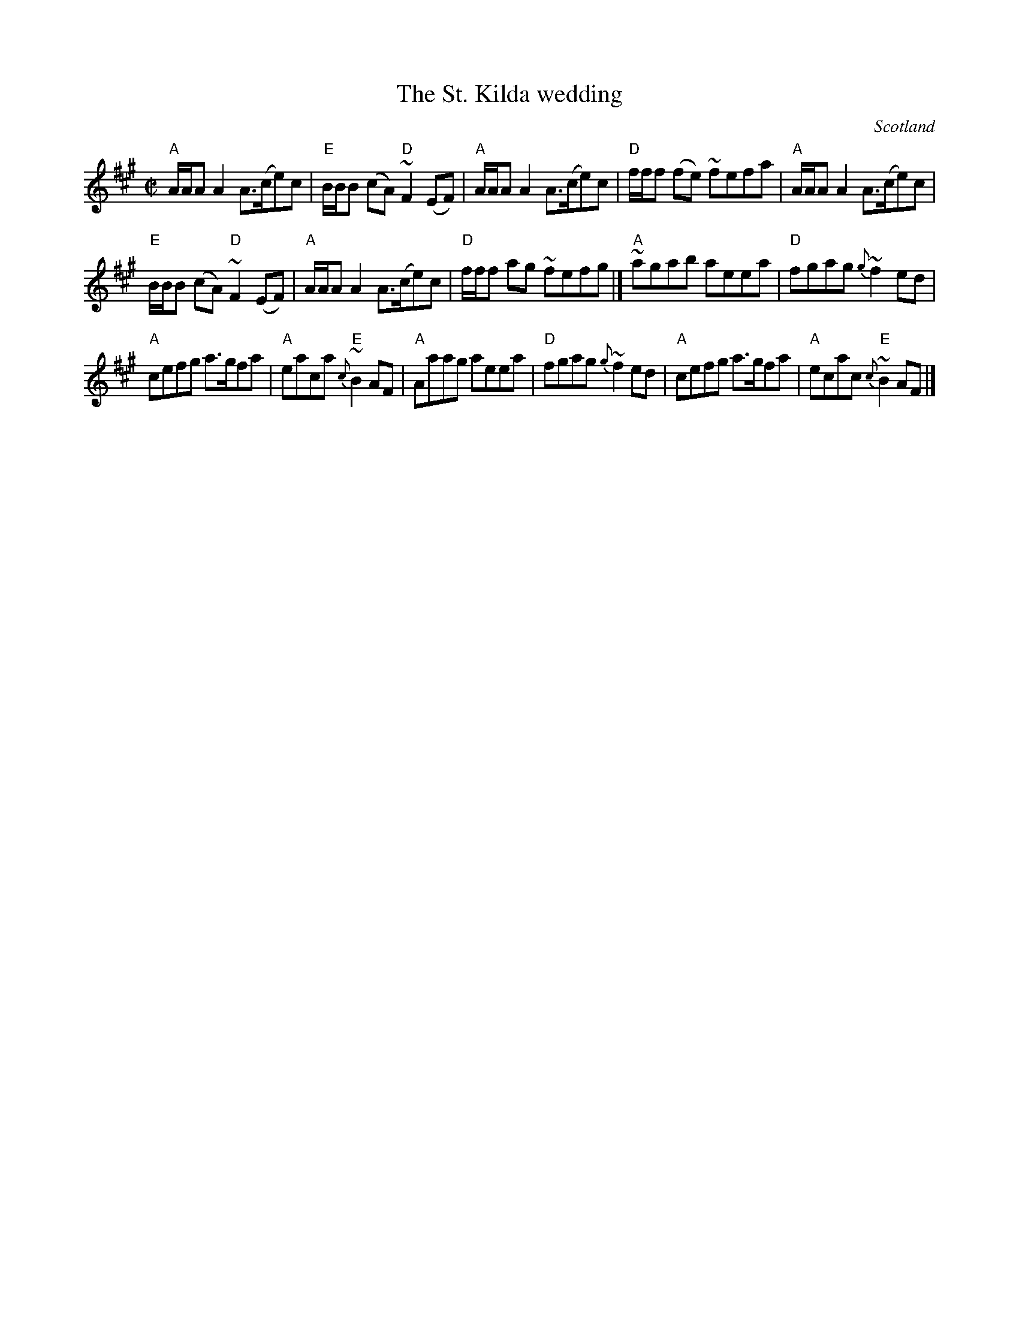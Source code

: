X:408
T:The St. Kilda wedding
R:Reel
O:Scotland
B:Fraser's "Airs and Melodies..." n7
S:Fraser's "Airs and Melodies..."
Z:Transcription, chords:Mike Long
M:C|
L:1/8
K:A
"A"A/A/AA2 A>(ce)c|"E"B/B/B (cA) "D"~F2(EF)|"A"A/A/AA2 A>(ce)c|"D"f/f/f (fe) ~fefa|\
"A"A/A/AA2 A>(ce)c|
"E"B/B/B (cA) "D"~F2(EF)|"A"A/A/AA2 A>(ce)c|"D"f/f/f ag ~fefg|]\
"A"~agab aeea|"D"fgag {g}~f2ed|
"A"cefg a>gfa|"A"eaca {c}"E"~B2AF|\
"A"Aaag aeea|"D"fgag {g}~f2ed|"A"cefg a>gfa|"A"ecac {c}"E"~B2AF|]
